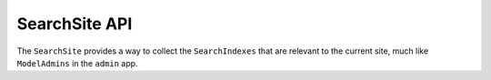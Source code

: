 ==============
SearchSite API
==============

The ``SearchSite`` provides a way to collect the ``SearchIndexes`` that are
relevant to the current site, much like ``ModelAdmins`` in the ``admin`` app.
